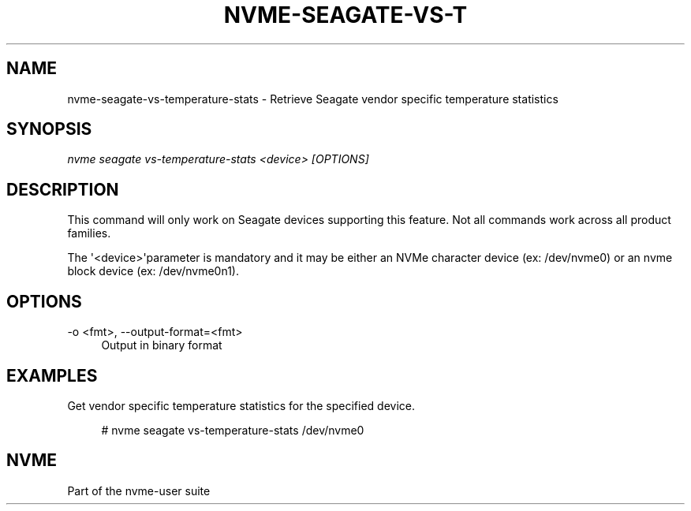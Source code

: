 '\" t
.\"     Title: nvme-seagate-vs-temperature-stats
.\"    Author: [FIXME: author] [see http://www.docbook.org/tdg5/en/html/author]
.\" Generator: DocBook XSL Stylesheets vsnapshot <http://docbook.sf.net/>
.\"      Date: 05/03/2024
.\"    Manual: NVMe Manual
.\"    Source: NVMe
.\"  Language: English
.\"
.TH "NVME\-SEAGATE\-VS\-T" "1" "05/03/2024" "NVMe" "NVMe Manual"
.\" -----------------------------------------------------------------
.\" * Define some portability stuff
.\" -----------------------------------------------------------------
.\" ~~~~~~~~~~~~~~~~~~~~~~~~~~~~~~~~~~~~~~~~~~~~~~~~~~~~~~~~~~~~~~~~~
.\" http://bugs.debian.org/507673
.\" http://lists.gnu.org/archive/html/groff/2009-02/msg00013.html
.\" ~~~~~~~~~~~~~~~~~~~~~~~~~~~~~~~~~~~~~~~~~~~~~~~~~~~~~~~~~~~~~~~~~
.ie \n(.g .ds Aq \(aq
.el       .ds Aq '
.\" -----------------------------------------------------------------
.\" * set default formatting
.\" -----------------------------------------------------------------
.\" disable hyphenation
.nh
.\" disable justification (adjust text to left margin only)
.ad l
.\" -----------------------------------------------------------------
.\" * MAIN CONTENT STARTS HERE *
.\" -----------------------------------------------------------------
.SH "NAME"
nvme-seagate-vs-temperature-stats \- Retrieve Seagate vendor specific temperature statistics
.SH "SYNOPSIS"
.sp
.nf
\fInvme seagate vs\-temperature\-stats <device> [OPTIONS]\fR
.fi
.SH "DESCRIPTION"
.sp
This command will only work on Seagate devices supporting this feature\&. Not all commands work across all product families\&.
.sp
The \*(Aq<device>\*(Aqparameter is mandatory and it may be either an NVMe character device (ex: /dev/nvme0) or an nvme block device (ex: /dev/nvme0n1)\&.
.SH "OPTIONS"
.PP
\-o <fmt>, \-\-output\-format=<fmt>
.RS 4
Output in binary format
.RE
.SH "EXAMPLES"
.sp
Get vendor specific temperature statistics for the specified device\&.
.sp
.if n \{\
.RS 4
.\}
.nf
# nvme seagate vs\-temperature\-stats /dev/nvme0
.fi
.if n \{\
.RE
.\}
.SH "NVME"
.sp
Part of the nvme\-user suite
